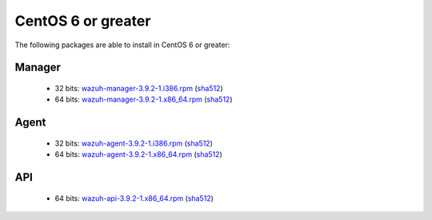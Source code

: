 .. Copyright (C) 2019 Wazuh, Inc.

.. _linux_centos_6_greater:

CentOS 6 or greater
===================

The following packages are able to install in CentOS 6 or greater: 

Manager
-------
    - 32 bits: `wazuh-manager-3.9.2-1.i386.rpm <https://packages.wazuh.com/3.x/yum/wazuh-manager-3.9.2-1.i386.rpm>`_ (`sha512 <https://packages.wazuh.com/3.x/checksums/3.9.2/wazuh-manager-3.9.2-1.i386.rpm.sha512>`__)
    - 64 bits: `wazuh-manager-3.9.2-1.x86_64.rpm <https://packages.wazuh.com/3.x/yum/wazuh-manager-3.9.2-1.x86_64.rpm>`_ (`sha512 <https://packages.wazuh.com/3.x/checksums/3.9.2/wazuh-manager-3.9.2-1.x86_64.rpm.sha512>`__)

Agent
-----
    - 32 bits: `wazuh-agent-3.9.2-1.i386.rpm <https://packages.wazuh.com/3.x/yum/wazuh-agent-3.9.2-1.i386.rpm>`_ (`sha512 <https://packages.wazuh.com/3.x/checksums/3.9.2/wazuh-agent-3.9.2-1.i386.rpm.sha512>`__)
    - 64 bits: `wazuh-agent-3.9.2-1.x86_64.rpm <https://packages.wazuh.com/3.x/yum/wazuh-agent-3.9.2-1.x86_64.rpm>`_ (`sha512 <https://packages.wazuh.com/3.x/checksums/3.9.2/wazuh-agent-3.9.2-1.x86_64.rpm.sha512>`__)

API
---
    - 64 bits: `wazuh-api-3.9.2-1.x86_64.rpm <https://packages.wazuh.com/3.x/yum/wazuh-api-3.9.2-1.x86_64.rpm>`_ (`sha512 <https://packages.wazuh.com/3.x/checksums/3.9.2/wazuh-api-3.9.2-1.x86_64.rpm.sha512>`__)


